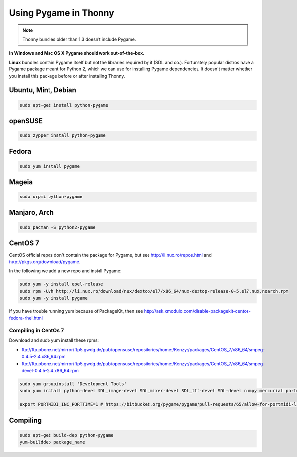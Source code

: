 Using Pygame in Thonny
=======================

.. note::

    Thonny bundles older than 1.3 doesn't include Pygame. 

**In Windows and Mac OS X Pygame should work out-of-the-box.**

**Linux** bundles contain Pygame itself but not the libraries required by it (SDL and co.). Fortunately popular distros have a Pygame package meant for Python 2, which we can use for installing Pygame dependencies. It doesn't matter whether you install this package before or after installing Thonny.

Ubuntu, Mint, Debian
-----------------------

.. sourcecode:: bash

    sudo apt-get install python-pygame

openSUSE
-----------------------

.. sourcecode:: bash

    sudo zypper install python-pygame

Fedora
-----------------------

.. sourcecode:: bash

    sudo yum install pygame


Mageia
-------
.. sourcecode:: bash

    sudo urpmi python-pygame

Manjaro, Arch
----------------
.. sourcecode:: bash

    sudo pacman -S python2-pygame

CentOS 7
----------------

CentOS official repos don't contain the package for Pygame, but see http://li.nux.ro/repos.html and http://pkgs.org/download/pygame. 

In the following we add a new repo and install Pygame:

.. sourcecode:: bash

    sudo yum -y install epel-release
    sudo rpm -Uvh http://li.nux.ro/download/nux/dextop/el7/x86_64/nux-dextop-release-0-5.el7.nux.noarch.rpm
    sudo yum -y install pygame

If you have trouble running yum because of PackageKit, then see http://ask.xmodulo.com/disable-packagekit-centos-fedora-rhel.html

Compiling in CentOs 7
~~~~~~~~~~~~~~~~~~~~~~~~~~~

Download and sudo yum install these rpms:

* ftp://ftp.pbone.net/mirror/ftp5.gwdg.de/pub/opensuse/repositories/home:/Kenzy:/packages/CentOS_7/x86_64/smpeg-0.4.5-2.4.x86_64.rpm
* ftp://ftp.pbone.net/mirror/ftp5.gwdg.de/pub/opensuse/repositories/home:/Kenzy:/packages/CentOS_7/x86_64/smpeg-devel-0.4.5-2.4.x86_64.rpm

.. sourcecode:: bash

    sudo yum groupinstall 'Development Tools'
    sudo yum install python-devel SDL_image-devel SDL_mixer-devel SDL_ttf-devel SDL-devel numpy mercurial portmidi-devel freetype-devel libpng-devel libjpeg-devel

    export PORTMIDI_INC_PORTTIME=1 # https://bitbucket.org/pygame/pygame/pull-requests/65/allow-for-portmidi-library-to-contain/diff#comment-None

Compiling
-----------------

.. sourcecode:: bash

    sudo apt-get build-dep python-pygame 
    yum-builddep package_name